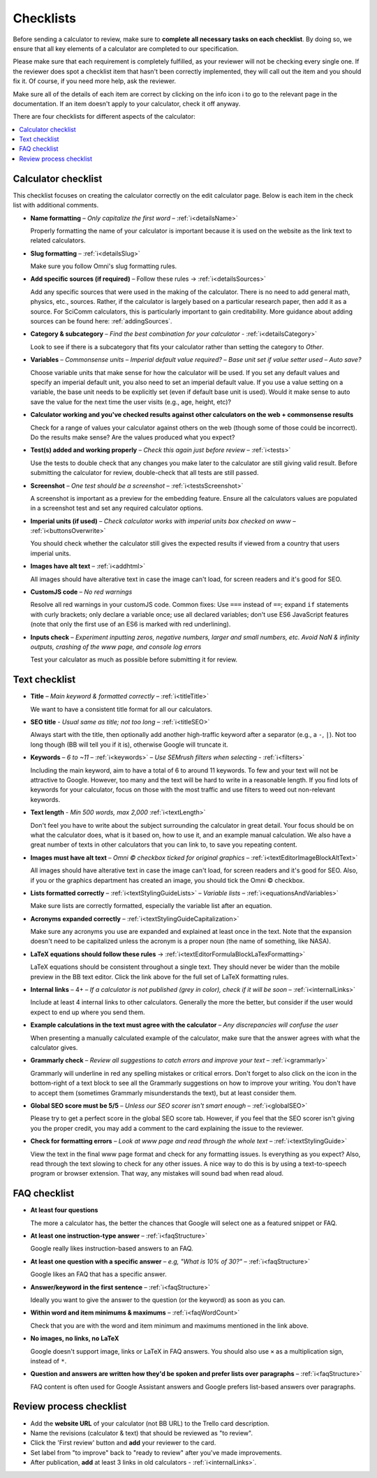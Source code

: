 .. _checklist:

Checklists
==========

Before sending a calculator to review, make sure to **complete all necessary tasks on each checklist**. By doing so, we ensure that all key elements of a calculator are completed to our specification.

Please make sure that each requirement is completely fulfilled, as your reviewer will not be checking every single one. If the reviewer does spot a checklist item that hasn't been correctly implemented, they will call out the item and you should fix it. Of course, if you need more help, ask the reviewer.

Make sure all of the details of each item are correct by clicking on the info icon ℹ️ to go to the relevant page in the documentation. If an item doesn't apply to your calculator, check it off anyway.

There are four checklists for different aspects of the calculator:

.. contents:: :local:
  :depth: 1

Calculator checklist
--------------------

This checklist focuses on creating the calculator correctly on the edit calculator page. Below is each item in the check list with additional comments.

* **Name formatting** – *Only capitalize the first word* – :ref:`ℹ️<detailsName>`
  
  Properly formatting the name of your calculator is important because it is used on the website as the link text to related calculators.

* **Slug formatting** – :ref:`ℹ️<detailsSlug>`
  
  Make sure you follow Omni's slug formatting rules.

* **Add specific sources (if required)** – Follow these rules → :ref:`ℹ️<detailsSources>`

  Add any specific sources that were used in the making of the calculator. There is no need to add general math, physics, etc., sources. Rather, if the calculator is largely based on a particular research paper, then add it as a source. For SciComm calculators, this is particularly important to gain creditability. More guidance about adding sources can be found here: :ref:`addingSources`.

* **Category & subcategory** – *Find the best combination for your calculator* - :ref:`ℹ️<detailsCategory>`
  
  Look to see if there is a subcategory that fits your calculator rather than setting the category to *Other*.

* **Variables** – *Commonsense units* – *Imperial default value required?* – *Base unit set if value setter used* – *Auto save?*
  
  Choose variable units that make sense for how the calculator will be used. If you set any default values and specify an imperial default unit, you also need to set an imperial default value. If you use a value setting on a variable, the base unit needs to be explicitly set (even if default base unit is used). Would it make sense to auto save the value for the next time the user visits (e.g., age, height, etc)?

* **Calculator working and you've checked results against other calculators on the web + commonsense results**

  Check for a range of values your calculator against others on the web (though some of those could be incorrect). Do the results make sense? Are the values produced what you expect?

* **Test(s) added and working properly** – *Check this again just before review* – :ref:`ℹ️<tests>`

  Use the tests to double check that any changes you make later to the calculator are still giving valid result. Before submitting the calculator for review, double-check that all tests are still passed.

* **Screenshot** – *One test should be a screenshot* – :ref:`ℹ️<testsScreenshot>`

  A screenshot is important as a preview for the embedding feature. Ensure all the calculators values are populated in a screenshot test and set any required calculator options.

* **Imperial units (if used)** – *Check calculator works with imperial units box checked on www* – :ref:`ℹ️<buttonsOverwrite>`

  You should check whether the calculator still gives the expected results if viewed from a country that users imperial units.

* **Images have alt text** – :ref:`ℹ️<addhtml>`

  All images should have alterative text in case the image can't load, for screen readers and it's good for SEO.

* **CustomJS code** – *No red warnings*

  Resolve all red warnings in your customJS code. Common fixes: Use ``===`` instead of ``==``; expand ``if`` statements with curly brackets; only declare a variable once; use all declared variables; don't use ES6 JavaScript features (note that only the first use of an ES6 is marked with red underlining).

* **Inputs check** – *Experiment inputting zeros, negative numbers, larger and small numbers, etc. Avoid NaN & infinity outputs, crashing of the www page, and console log errors*

  Test your calculator as much as possible before submitting it for review.


Text checklist
--------------

* **Title** – *Main keyword & formatted correctly* – :ref:`ℹ️<titleTitle>`

  We want to have a consistent title format for all our calculators.

* **SEO title** - *Usual same as title; not too long* – :ref:`ℹ️<titleSEO>`

  Always start with the title, then optionally add another high-traffic keyword after a separator (e.g., a ``-``, ``|``). Not too long though (BB will tell you if it is), otherwise Google will truncate it.

* **Keywords** – *6 to ~11* – :ref:`ℹ️<keywords>` – *Use SEMrush filters when selecting* - :ref:`ℹ️<filters>`

  Including the main keyword, aim to have a total of 6 to around 11 keywords. To few and your text will not be attractive to Google. However, too many and the text will be hard to write in a reasonable length. If you find lots of keywords for your calculator, focus on those with the most traffic and use filters to weed out non-relevant keywords.

* **Text length** - *Min 500 words, max 2,000* :ref:`ℹ️<textLength>`

  Don't feel you have to write about the subject surrounding the calculator in great detail. Your focus should be on what the calculator does, what is it based on, how to use it, and an example manual calculation. We also have a great number of texts in other calculators that you can link to, to save you repeating content.

* **Images must have alt text** – *Omni © checkbox ticked for original graphics* – :ref:`ℹ️<textEditorImageBlockAltText>`

  All images should have alterative text in case the image can't load, for screen readers and it's good for SEO. Also, if you or the graphics department has created an image, you should tick the Omni © checkbox.

* **Lists formatted correctly** – :ref:`ℹ️<textStylingGuideLists>` – *Variable lists* – :ref:`ℹ️<equationsAndVariables>`

  Make sure lists are correctly formatted, especially the variable list after an equation.

* **Acronyms expanded correctly** – :ref:`ℹ️<textStylingGuideCapitalization>`

  Make sure any acronyms you use are expanded and explained at least once in the text. Note that the expansion doesn't need to be capitalized unless the acronym is a proper noun (the name of something, like NASA).

* **LaTeX equations should follow these rules** → :ref:`ℹ️<textEditorFormulaBlockLaTexFormatting>`
  
  LaTeX equations should be consistent throughout a single text. They should never be wider than the mobile preview in the BB text editor. Click the link above for the full set of LaTeX formatting rules.

* **Internal links** – 4+ – *If a calculator is not published (grey in color), check if it will be soon* – :ref:`ℹ️<internalLinks>`

  Include at least 4 internal links to other calculators. Generally the more the better, but consider if the user would expect to end up where you send them.

* **Example calculations in the text must agree with the calculator** – *Any discrepancies will confuse the user*

  When presenting a manually calculated example of the calculator, make sure that the answer agrees with what the calculator gives.

* **Grammarly check** – *Review all suggestions to catch errors and improve your text* – :ref:`ℹ️<grammarly>`

  Grammarly will underline in red any spelling mistakes or critical errors. Don't forget to also click on the icon in the bottom-right of a text block to see all the Grammarly suggestions on how to improve your writing. You don't have to accept them (sometimes Grammarly misunderstands the text), but at least consider them.

* **Global SEO score must be 5/5** – *Unless our SEO scorer isn't smart enough* – :ref:`ℹ️<globalSEO>`

  Please try to get a perfect score in the global SEO score tab. However, if you feel that the SEO scorer isn't giving you the proper credit, you may add a comment to the card explaining the issue to the reviewer.

* **Check for formatting errors** – *Look at www page and read through the whole text* – :ref:`ℹ️<textStylingGuide>`

  View the text in the final www page format and check for any formatting issues. Is everything as you expect? Also, read through the text slowing to check for any other issues. A nice way to do this is by using a text-to-speech program or browser extension. That way, any mistakes will sound bad when read aloud.

FAQ checklist
-------------

* **At least four questions**

  The more a calculator has, the better the chances that Google will select one as a featured snippet or FAQ.

* **At least one instruction-type answer** – :ref:`ℹ️<faqStructure>`

  Google really likes instruction-based answers to an FAQ.

* **At least one question with a specific answer** – *e.g, "What is 10% of 30?"* – :ref:`ℹ️<faqStructure>`

  Google likes an FAQ that has a specific answer.

* **Answer/keyword in the first sentence** – :ref:`ℹ️<faqStructure>`

  Ideally you want to give the answer to the question (or the keyword) as soon as you can.

* **Within word and item minimums & maximums** – :ref:`ℹ️<faqWordCount>`

  Check that you are with the word and item minimum and maximums mentioned in the link above.

* **No images, no links, no LaTeX**

  Google doesn't support image, links or LaTeX in FAQ answers. You should also use ``×`` as a multiplication sign, instead of ``*``.

* **Question and answers are written how they'd be spoken and prefer lists over paragraphs** – :ref:`ℹ️<faqStructure>`

  FAQ content is often used for Google Assistant answers and Google prefers list-based answers over paragraphs.
  
Review process checklist
------------------------

* Add the **website URL** of your calculator (not BB URL) to the Trello card description.
* Name the revisions (calculator & text) that should be reviewed as "to review".
* Click the 'First review' button and **add** your reviewer to the card.
* Set label from "to improve" back to "ready to review" after you've made improvements.
* After publication, **add** at least 3 links in old calculators - :ref:`ℹ️<internalLinks>`.